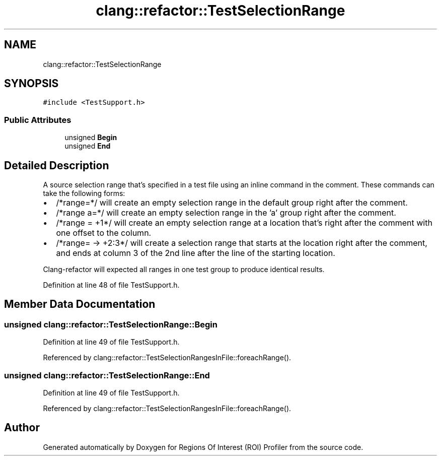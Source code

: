.TH "clang::refactor::TestSelectionRange" 3 "Sat Feb 12 2022" "Version 1.2" "Regions Of Interest (ROI) Profiler" \" -*- nroff -*-
.ad l
.nh
.SH NAME
clang::refactor::TestSelectionRange
.SH SYNOPSIS
.br
.PP
.PP
\fC#include <TestSupport\&.h>\fP
.SS "Public Attributes"

.in +1c
.ti -1c
.RI "unsigned \fBBegin\fP"
.br
.ti -1c
.RI "unsigned \fBEnd\fP"
.br
.in -1c
.SH "Detailed Description"
.PP 
A source selection range that's specified in a test file using an inline command in the comment\&. These commands can take the following forms:
.PP
.IP "\(bu" 2
/*range=*/ will create an empty selection range in the default group right after the comment\&.
.IP "\(bu" 2
/*range a=*/ will create an empty selection range in the 'a' group right after the comment\&.
.IP "\(bu" 2
/*range = +1*/ will create an empty selection range at a location that's right after the comment with one offset to the column\&.
.IP "\(bu" 2
/*range= -> +2:3*/ will create a selection range that starts at the location right after the comment, and ends at column 3 of the 2nd line after the line of the starting location\&.
.PP
.PP
Clang-refactor will expected all ranges in one test group to produce identical results\&. 
.PP
Definition at line 48 of file TestSupport\&.h\&.
.SH "Member Data Documentation"
.PP 
.SS "unsigned clang::refactor::TestSelectionRange::Begin"

.PP
Definition at line 49 of file TestSupport\&.h\&.
.PP
Referenced by clang::refactor::TestSelectionRangesInFile::foreachRange()\&.
.SS "unsigned clang::refactor::TestSelectionRange::End"

.PP
Definition at line 49 of file TestSupport\&.h\&.
.PP
Referenced by clang::refactor::TestSelectionRangesInFile::foreachRange()\&.

.SH "Author"
.PP 
Generated automatically by Doxygen for Regions Of Interest (ROI) Profiler from the source code\&.
